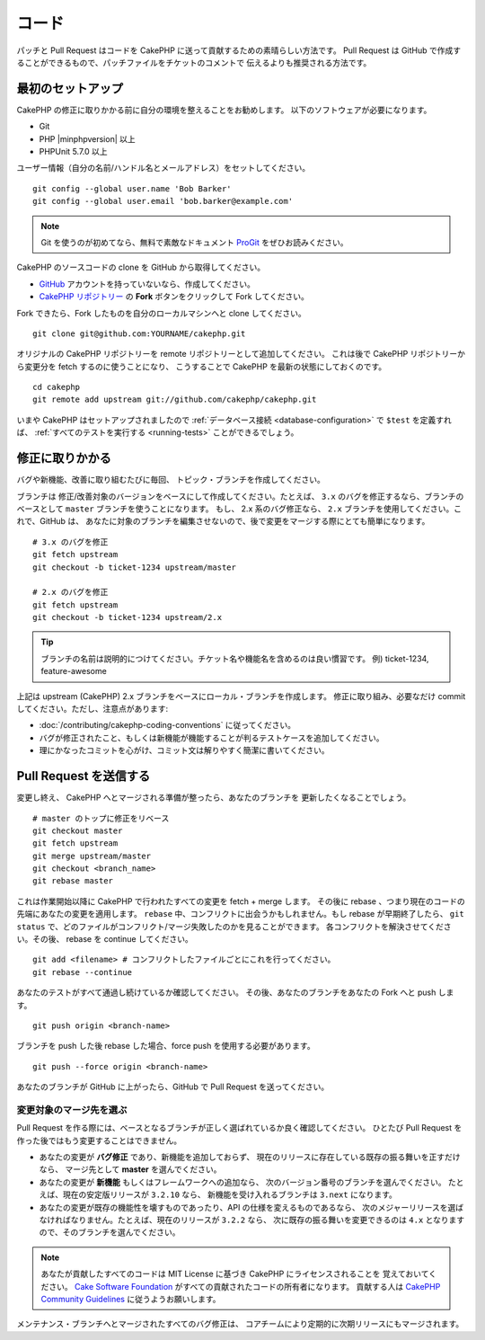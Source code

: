 コード
#######

パッチと Pull Request はコードを CakePHP に送って貢献するための素晴らしい方法です。
Pull Request は GitHub で作成することができるもので、パッチファイルをチケットのコメントで
伝えるよりも推奨される方法です。

最初のセットアップ
===================

CakePHP の修正に取りかかる前に自分の環境を整えることをお勧めします。
以下のソフトウェアが必要になります。

* Git
* PHP |minphpversion| 以上
* PHPUnit 5.7.0 以上

ユーザー情報（自分の名前/ハンドル名とメールアドレス）をセットしてください。 ::

    git config --global user.name 'Bob Barker'
    git config --global user.email 'bob.barker@example.com'

.. note::

    Git を使うのが初めてなら、無料で素敵なドキュメント
    `ProGit <https://git-scm.com/book/ja/>`_ をぜひお読みください。

CakePHP のソースコードの clone を GitHub から取得してください。

* `GitHub <http://github.com>`_ アカウントを持っていないなら、作成してください。
* `CakePHP リポジトリー <http://github.com/cakephp/cakephp>`_ の **Fork**
  ボタンをクリックして Fork してください。

Fork できたら、Fork したものを自分のローカルマシンへと clone してください。 ::

    git clone git@github.com:YOURNAME/cakephp.git

オリジナルの CakePHP リポジトリーを remote リポジトリーとして追加してください。
これは後で CakePHP リポジトリーから変更分を fetch するのに使うことになり、
こうすることで CakePHP を最新の状態にしておくのです。 ::

    cd cakephp
    git remote add upstream git://github.com/cakephp/cakephp.git

いまや CakePHP はセットアップされましたので
:ref:`データベース接続 <database-configuration>` で ``$test`` を定義すれば、
:ref:`すべてのテストを実行する <running-tests>` ことができるでしょう。

修正に取りかかる
==================

バグや新機能、改善に取り組むたびに毎回、 トピック・ブランチを作成してください。

ブランチは 修正/改善対象のバージョンをベースにして作成してください。たとえば、 ``3.x``
のバグを修正するなら、ブランチのベースとして ``master`` ブランチを使うことになります。
もし、 2.x 系のバグ修正なら、 ``2.x`` ブランチを使用してください。これで、GitHub は、
あなたに対象のブランチを編集させないので、後で変更をマージする際にとても簡単になります。 ::

    # 3.x のバグを修正
    git fetch upstream
    git checkout -b ticket-1234 upstream/master

    # 2.x のバグを修正
    git fetch upstream
    git checkout -b ticket-1234 upstream/2.x

.. tip::

    ブランチの名前は説明的につけてください。チケット名や機能名を含めるのは良い慣習です。
    例) ticket-1234, feature-awesome

上記は upstream (CakePHP) 2.x ブランチをベースにローカル・ブランチを作成します。
修正に取り組み、必要なだけ commit してください。ただし、注意点があります:

* :doc:`/contributing/cakephp-coding-conventions` に従ってください。
* バグが修正されたこと、もしくは新機能が機能することが判るテストケースを追加してください。
* 理にかなったコミットを心がけ、コミット文は解りやすく簡潔に書いてください。

Pull Request を送信する
=========================

変更し終え、 CakePHP へとマージされる準備が整ったら、あなたのブランチを
更新したくなることでしょう。 ::

    # master のトップに修正をリベース
    git checkout master
    git fetch upstream
    git merge upstream/master
    git checkout <branch_name>
    git rebase master

これは作業開始以降に CakePHP で行われたすべての変更を fetch + merge します。
その後に rebase 、つまり現在のコードの先端にあなたの変更を適用します。
``rebase`` 中、コンフリクトに出会うかもしれません。もし rebase が早期終了したら、
``git status`` で、どのファイルがコンフリクト/マージ失敗したのかを見ることができます。
各コンフリクトを解決させてください。その後、 rebase を continue してください。 ::

    git add <filename> # コンフリクトしたファイルごとにこれを行ってください。
    git rebase --continue

あなたのテストがすべて通過し続けているか確認してください。
その後、あなたのブランチをあなたの Fork へと push します。 ::

    git push origin <branch-name>

ブランチを push した後 rebase した場合、force push を使用する必要があります。 ::

    git push --force origin <branch-name>

あなたのブランチが GitHub に上がったら、GitHub で Pull Request を送ってください。

変更対象のマージ先を選ぶ
-------------------------

Pull Request を作る際には、ベースとなるブランチが正しく選ばれているか良く確認してください。
ひとたび Pull Request を作った後ではもう変更することはできません。

* あなたの変更が **バグ修正** であり、新機能を追加しておらず、
  現在のリリースに存在している既存の振る舞いを正すだけなら、
  マージ先として **master** を選んでください。
* あなたの変更が **新機能** もしくはフレームワークへの追加なら、
  次のバージョン番号のブランチを選んでください。
  たとえば、現在の安定版リリースが ``3.2.10`` なら、
  新機能を受け入れるブランチは ``3.next`` になります。
* あなたの変更が既存の機能性を壊すものであったり、API の仕様を変えるものであるなら、
  次のメジャーリリースを選ばなければなりません。たとえば、現在のリリースが ``3.2.2`` なら、
  次に既存の振る舞いを変更できるのは ``4.x`` となりますので、そのブランチを選んでください。

.. note::

    あなたが貢献したすべてのコードは MIT License に基づき CakePHP にライセンスされることを
    覚えておいてください。 `Cake Software Foundation
    <https://cakefoundation.org/old>`_ がすべての貢献されたコードの所有者になります。
    貢献する人は `CakePHP Community Guidelines
    <https://cakephp.org/get-involved>`_ に従うようお願いします。

メンテナンス・ブランチへとマージされたすべてのバグ修正は、
コアチームにより定期的に次期リリースにもマージされます。

.. meta::
    :title lang=ja: コード
    :keywords lang=ja: cakephp source code,code patches,test ref,descriptive name,bob barker,initial setup,global user,database connection,clone,repository,user information,enhancement,back patches,checkout
